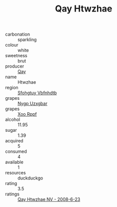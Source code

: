 :PROPERTIES:
:ID:                     7e840907-b947-493a-a0ab-9ba173029bb7
:END:
#+TITLE: Qay Htwzhae 

- carbonation :: sparkling
- colour :: white
- sweetness :: brut
- producer :: [[id:c8fd643f-17cf-4963-8cdb-3997b5b1f19c][Qay]]
- name :: Htwzhae
- region :: [[id:6769ee45-84cb-4124-af2a-3cc72c2a7a25][Sfohgtuy Vbfnhdtb]]
- grapes :: [[id:f4d7cb0e-1b29-4595-8933-a066c2d38566][Nygp Uzxgbar]]
- grapes :: [[id:4b330cbb-3bc3-4520-af0a-aaa1a7619fa3][Xoo Rppf]]
- alcohol :: 11.95
- sugar :: 1.39
- acquired :: 5
- consumed :: 4
- available :: 1
- resources :: duckduckgo
- rating :: 3.5
- ratings :: [[id:275a7bf1-409c-412f-974c-80851e009000][Qay Htwzhae NV - 2008-6-23]]


